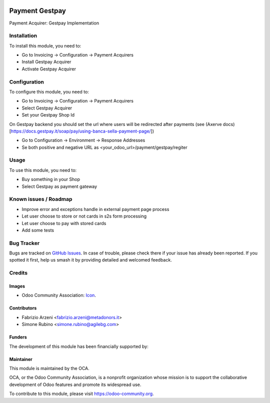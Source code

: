 .. image:: https://img.shields.io/badge/licence-AGPL--3-blue.svg
   :target: http://www.gnu.org/licenses/agpl-3.0-standalone.html
   :alt: License: AGPL-3


===============
Payment Gestpay
===============

Payment Acquirer: Gestpay Implementation

Installation
============


To install this module, you need to:

* Go to Invoicing -> Configuration -> Payment Acquirers
* Install Gestpay Acquirer
* Activate Gestpay Acquirer

Configuration
=============

To configure this module, you need to:

* Go to Invoicing -> Configuration -> Payment Acquirers
* Select Gestpay Acquirer
* Set your Gestpay Shop Id

On Gestpay backend you should set the url where users will be redirected after payments (see (Axerve docs)[https://docs.gestpay.it/soap/pay/using-banca-sella-payment-page/])

* Go to Configuration -> Environment -> Response Addresses
* Se both positive and negative URL as <your_odoo_url>/payment/gestpay/regiter

Usage
=====

To use this module, you need to:

* Buy something in your Shop
* Select Gestpay as payment gateway

.. image:: https://odoo-community.org/website/image/ir.attachment/5784_f2813bd/datas
   :alt: Try me on Runbot
   :target: https://runbot.odoo-community.org/runbot/{repo_id}/{branch}

.. repo_id is available in https://github.com/OCA/maintainer-tools/blob/master/tools/repos_with_ids.txt
.. branch is "12.0" for example

Known issues / Roadmap
======================

* Improve error and exceptions handle in external payment page process
* Let user choose to store or not cards in s2s form processing
* Let user choose to pay with stored cards
* Add some tests


Bug Tracker
===========

Bugs are tracked on `GitHub Issues
<https://github.com/OCA/{project_repo}/issues>`_. In case of trouble, please
check there if your issue has already been reported. If you spotted it first,
help us smash it by providing detailed and welcomed feedback.

Credits
=======

Images
------

* Odoo Community Association: `Icon <https://github.com/OCA/maintainer-tools/blob/master/template/module/static/description/icon.svg>`_.

Contributors
------------

* Fabrizio Arzeni <fabrizio.arzeni@metadonors.it>
* Simone Rubino <simone.rubino@agilebg.com>

Funders
-------

The development of this module has been financially supported by:

.. _Metadonors: https://www.metadonors.it
.. _Agile Business Group: https://www.agilebg.com/page/homepage

Maintainer
----------

.. image:: https://odoo-community.org/logo.png
   :alt: Odoo Community Association
   :target: https://odoo-community.org

This module is maintained by the OCA.

OCA, or the Odoo Community Association, is a nonprofit organization whose
mission is to support the collaborative development of Odoo features and
promote its widespread use.

To contribute to this module, please visit https://odoo-community.org.
